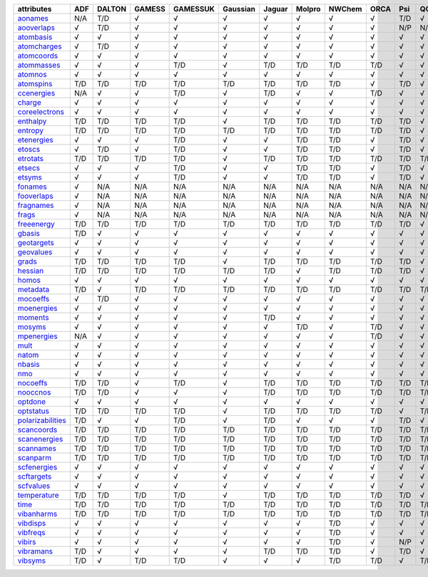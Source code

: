 =================== =================== =================== =================== =================== =================== =================== =================== =================== =================== =================== =================== 
attributes          ADF                 DALTON              GAMESS              GAMESSUK            Gaussian            Jaguar              Molpro              NWChem              ORCA                Psi                 QChem               
=================== =================== =================== =================== =================== =================== =================== =================== =================== =================== =================== =================== 
`aonames`_          N/A                 T/D                 √                   √                   √                   √                   √                   √                   √                   T/D                 √                   
`aooverlaps`_       √                   T/D                 √                   √                   √                   √                   √                   √                   √                   N/P                 N/P                 
`atombasis`_        √                   √                   √                   √                   √                   √                   √                   √                   √                   √                   √                   
`atomcharges`_      √                   T/D                 √                   √                   √                   √                   √                   √                   √                   √                   √                   
`atomcoords`_       √                   √                   √                   √                   √                   √                   √                   √                   √                   √                   √                   
`atommasses`_       √                   √                   √                   T/D                 √                   T/D                 T/D                 T/D                 T/D                 √                   √                   
`atomnos`_          √                   √                   √                   √                   √                   √                   √                   √                   √                   √                   √                   
`atomspins`_        T/D                 T/D                 T/D                 T/D                 T/D                 T/D                 T/D                 T/D                 √                   T/D                 √                   
`ccenergies`_       N/A                 √                   √                   T/D                 √                   T/D                 √                   √                   T/D                 √                   √                   
`charge`_           √                   √                   √                   √                   √                   √                   √                   √                   √                   √                   √                   
`coreelectrons`_    √                   √                   √                   √                   √                   √                   √                   √                   √                   √                   √                   
`enthalpy`_         T/D                 T/D                 T/D                 T/D                 √                   T/D                 T/D                 T/D                 T/D                 T/D                 √                   
`entropy`_          T/D                 T/D                 T/D                 T/D                 T/D                 T/D                 T/D                 T/D                 T/D                 T/D                 √                   
`etenergies`_       √                   √                   √                   T/D                 √                   √                   T/D                 T/D                 √                   T/D                 √                   
`etoscs`_           √                   T/D                 √                   T/D                 √                   √                   T/D                 T/D                 √                   T/D                 √                   
`etrotats`_         T/D                 T/D                 T/D                 T/D                 √                   T/D                 T/D                 T/D                 T/D                 T/D                 T/D                 
`etsecs`_           √                   √                   √                   T/D                 √                   √                   T/D                 T/D                 √                   T/D                 √                   
`etsyms`_           √                   √                   √                   T/D                 √                   √                   T/D                 T/D                 √                   T/D                 √                   
`fonames`_          √                   N/A                 N/A                 N/A                 N/A                 N/A                 N/A                 N/A                 N/A                 N/A                 N/A                 
`fooverlaps`_       √                   N/A                 N/A                 N/A                 N/A                 N/A                 N/A                 N/A                 N/A                 N/A                 N/A                 
`fragnames`_        √                   N/A                 N/A                 N/A                 N/A                 N/A                 N/A                 N/A                 N/A                 N/A                 N/A                 
`frags`_            √                   N/A                 N/A                 N/A                 N/A                 N/A                 N/A                 N/A                 N/A                 N/A                 N/A                 
`freeenergy`_       T/D                 T/D                 T/D                 T/D                 T/D                 T/D                 T/D                 T/D                 T/D                 T/D                 √                   
`gbasis`_           T/D                 √                   √                   √                   √                   √                   √                   √                   √                   √                   √                   
`geotargets`_       √                   √                   √                   √                   √                   √                   √                   √                   √                   √                   √                   
`geovalues`_        √                   √                   √                   √                   √                   √                   √                   √                   √                   √                   √                   
`grads`_            T/D                 T/D                 T/D                 T/D                 √                   T/D                 T/D                 T/D                 T/D                 T/D                 √                   
`hessian`_          T/D                 T/D                 T/D                 T/D                 T/D                 T/D                 √                   T/D                 T/D                 T/D                 √                   
`homos`_            √                   √                   √                   √                   √                   √                   √                   √                   √                   √                   √                   
`metadata`_         T/D                 √                   T/D                 T/D                 T/D                 T/D                 T/D                 T/D                 T/D                 T/D                 T/D                 
`mocoeffs`_         √                   T/D                 √                   √                   √                   √                   √                   √                   √                   √                   √                   
`moenergies`_       √                   √                   √                   √                   √                   √                   √                   √                   √                   √                   √                   
`moments`_          √                   √                   √                   √                   √                   T/D                 √                   √                   √                   √                   √                   
`mosyms`_           √                   √                   √                   √                   √                   √                   T/D                 √                   T/D                 √                   √                   
`mpenergies`_       N/A                 √                   √                   √                   √                   √                   √                   √                   T/D                 √                   √                   
`mult`_             √                   √                   √                   √                   √                   √                   √                   √                   √                   √                   √                   
`natom`_            √                   √                   √                   √                   √                   √                   √                   √                   √                   √                   √                   
`nbasis`_           √                   √                   √                   √                   √                   √                   √                   √                   √                   √                   √                   
`nmo`_              √                   √                   √                   √                   √                   √                   √                   √                   √                   √                   √                   
`nocoeffs`_         T/D                 T/D                 √                   T/D                 √                   T/D                 T/D                 T/D                 T/D                 T/D                 T/D                 
`nooccnos`_         T/D                 T/D                 √                   √                   √                   T/D                 T/D                 T/D                 T/D                 T/D                 T/D                 
`optdone`_          √                   √                   √                   √                   √                   √                   √                   √                   √                   √                   √                   
`optstatus`_        T/D                 T/D                 T/D                 T/D                 √                   T/D                 T/D                 T/D                 T/D                 √                   T/D                 
`polarizabilities`_ T/D                 √                   √                   T/D                 √                   T/D                 √                   √                   √                   T/D                 √                   
`scancoords`_       T/D                 T/D                 T/D                 T/D                 T/D                 T/D                 T/D                 T/D                 T/D                 T/D                 T/D                 
`scanenergies`_     T/D                 T/D                 T/D                 T/D                 T/D                 T/D                 T/D                 T/D                 T/D                 T/D                 T/D                 
`scannames`_        T/D                 T/D                 T/D                 T/D                 T/D                 T/D                 T/D                 T/D                 T/D                 T/D                 T/D                 
`scanparm`_         T/D                 T/D                 T/D                 T/D                 T/D                 T/D                 T/D                 T/D                 T/D                 T/D                 T/D                 
`scfenergies`_      √                   √                   √                   √                   √                   √                   √                   √                   √                   √                   √                   
`scftargets`_       √                   √                   √                   √                   √                   √                   √                   √                   √                   √                   √                   
`scfvalues`_        √                   √                   √                   √                   √                   √                   √                   √                   √                   √                   √                   
`temperature`_      T/D                 T/D                 T/D                 T/D                 √                   T/D                 T/D                 T/D                 T/D                 T/D                 √                   
`time`_             T/D                 T/D                 T/D                 T/D                 T/D                 T/D                 T/D                 T/D                 T/D                 T/D                 T/D                 
`vibanharms`_       T/D                 T/D                 T/D                 T/D                 T/D                 T/D                 T/D                 T/D                 T/D                 T/D                 T/D                 
`vibdisps`_         √                   √                   √                   √                   √                   √                   √                   T/D                 √                   √                   √                   
`vibfreqs`_         √                   √                   √                   √                   √                   √                   √                   T/D                 √                   √                   √                   
`vibirs`_           √                   √                   √                   √                   √                   √                   √                   T/D                 √                   N/P                 √                   
`vibramans`_        T/D                 √                   √                   √                   √                   T/D                 T/D                 T/D                 √                   T/D                 √                   
`vibsyms`_          T/D                 √                   T/D                 T/D                 √                   √                   √                   T/D                 T/D                 √                   T/D                 
=================== =================== =================== =================== =================== =================== =================== =================== =================== =================== =================== =================== 

.. _`aonames`: data_notes.html#aonames
.. _`aooverlaps`: data_notes.html#aooverlaps
.. _`atombasis`: data_notes.html#atombasis
.. _`atomcharges`: data_notes.html#atomcharges
.. _`atomcoords`: data_notes.html#atomcoords
.. _`atommasses`: data_notes.html#atommasses
.. _`atomnos`: data_notes.html#atomnos
.. _`atomspins`: data_notes.html#atomspins
.. _`ccenergies`: data_notes.html#ccenergies
.. _`charge`: data_notes.html#charge
.. _`coreelectrons`: data_notes.html#coreelectrons
.. _`enthalpy`: data_notes.html#enthalpy
.. _`entropy`: data_notes.html#entropy
.. _`etenergies`: data_notes.html#etenergies
.. _`etoscs`: data_notes.html#etoscs
.. _`etrotats`: data_notes.html#etrotats
.. _`etsecs`: data_notes.html#etsecs
.. _`etsyms`: data_notes.html#etsyms
.. _`fonames`: data_notes.html#fonames
.. _`fooverlaps`: data_notes.html#fooverlaps
.. _`fragnames`: data_notes.html#fragnames
.. _`frags`: data_notes.html#frags
.. _`freeenergy`: data_notes.html#freeenergy
.. _`gbasis`: data_notes.html#gbasis
.. _`geotargets`: data_notes.html#geotargets
.. _`geovalues`: data_notes.html#geovalues
.. _`grads`: data_notes.html#grads
.. _`hessian`: data_notes.html#hessian
.. _`homos`: data_notes.html#homos
.. _`metadata`: data_notes.html#metadata
.. _`mocoeffs`: data_notes.html#mocoeffs
.. _`moenergies`: data_notes.html#moenergies
.. _`moments`: data_notes.html#moments
.. _`mosyms`: data_notes.html#mosyms
.. _`mpenergies`: data_notes.html#mpenergies
.. _`mult`: data_notes.html#mult
.. _`natom`: data_notes.html#natom
.. _`nbasis`: data_notes.html#nbasis
.. _`nmo`: data_notes.html#nmo
.. _`nocoeffs`: data_notes.html#nocoeffs
.. _`nooccnos`: data_notes.html#nooccnos
.. _`optdone`: data_notes.html#optdone
.. _`optstatus`: data_notes.html#optstatus
.. _`polarizabilities`: data_notes.html#polarizabilities
.. _`scancoords`: data_notes.html#scancoords
.. _`scanenergies`: data_notes.html#scanenergies
.. _`scannames`: data_notes.html#scannames
.. _`scanparm`: data_notes.html#scanparm
.. _`scfenergies`: data_notes.html#scfenergies
.. _`scftargets`: data_notes.html#scftargets
.. _`scfvalues`: data_notes.html#scfvalues
.. _`temperature`: data_notes.html#temperature
.. _`time`: data_notes.html#time
.. _`vibanharms`: data_notes.html#vibanharms
.. _`vibdisps`: data_notes.html#vibdisps
.. _`vibfreqs`: data_notes.html#vibfreqs
.. _`vibirs`: data_notes.html#vibirs
.. _`vibramans`: data_notes.html#vibramans
.. _`vibsyms`: data_notes.html#vibsyms
